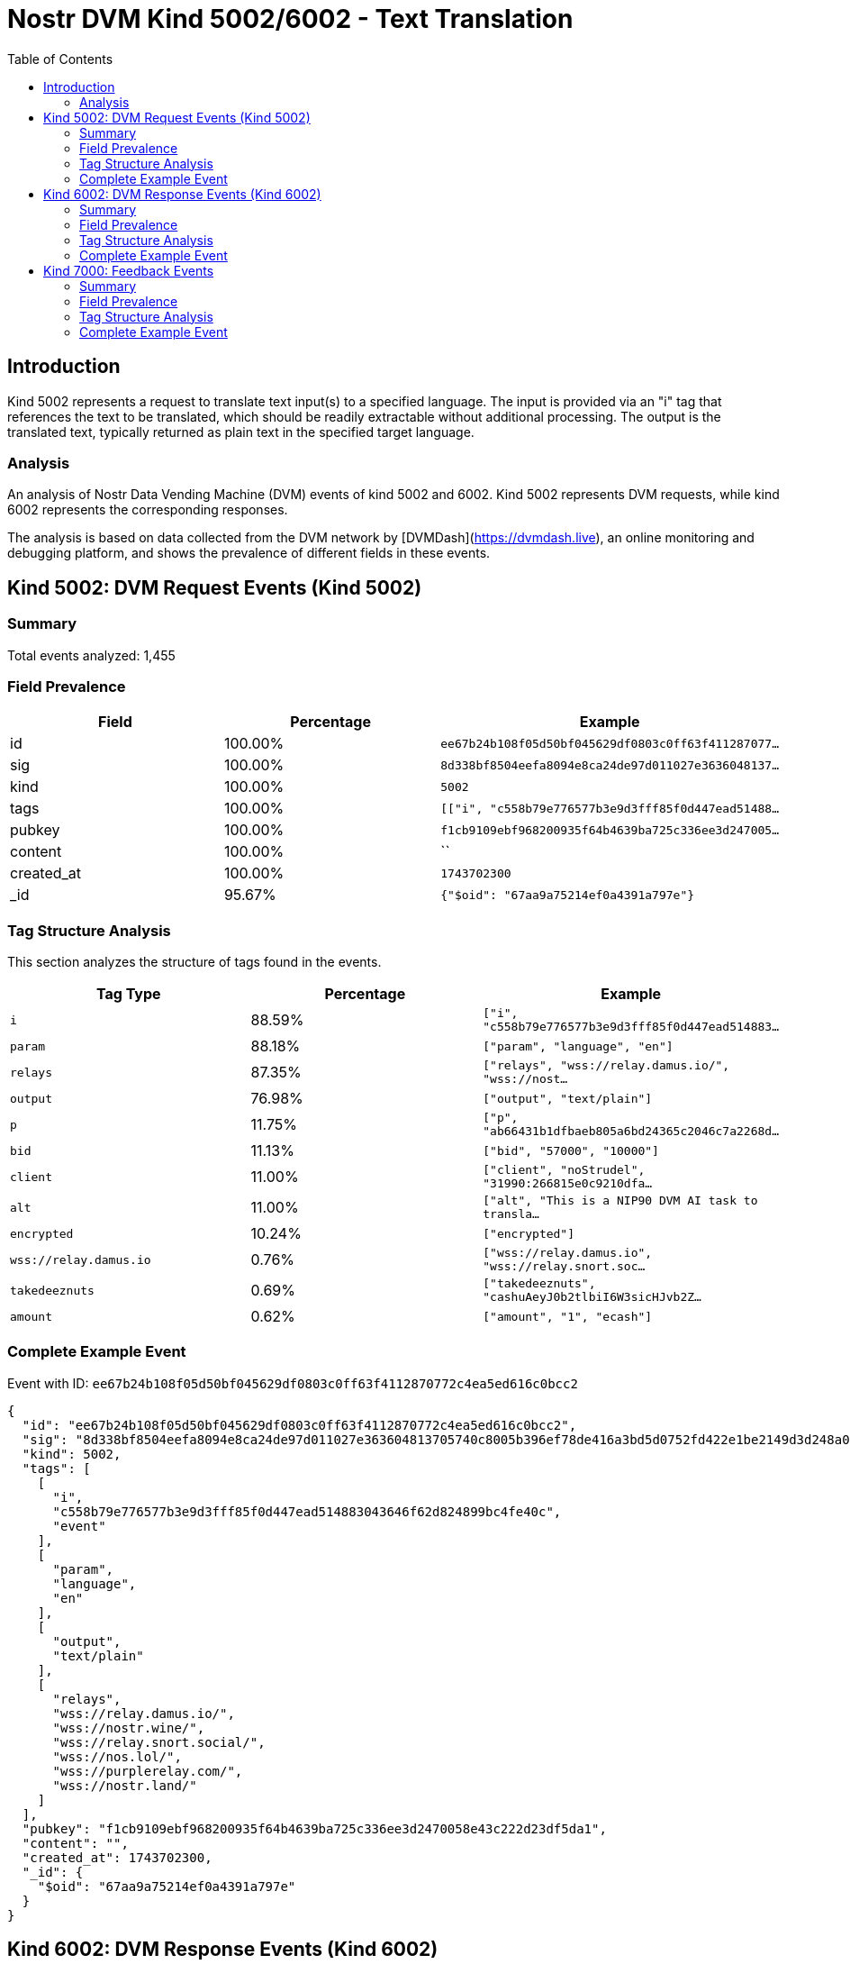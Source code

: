 // GENERATED_TITLE: Text Translation
= Nostr DVM Kind 5002/6002 - Text Translation
:toc:
:toclevels: 3
:source-highlighter: highlight.js

== Introduction

Kind 5002 represents a request to translate text input(s) to a specified language. The input is provided via an "i" tag that references the text to be translated, which should be readily extractable without additional processing. The output is the translated text, typically returned as plain text in the specified target language.

=== Analysis

An analysis of Nostr Data Vending Machine (DVM) events of kind 5002 and 6002.
Kind 5002 represents DVM requests, while kind 6002 represents the corresponding responses.

The analysis is based on data collected from the DVM network by [DVMDash](https://dvmdash.live), an online monitoring and debugging platform, and shows the prevalence of different fields in these events.

== Kind 5002: DVM Request Events (Kind 5002)

=== Summary

Total events analyzed: 1,455

=== Field Prevalence

[options="header"]
|===
|Field|Percentage|Example
|id|100.00%|`ee67b24b108f05d50bf045629df0803c0ff63f411287077...`
|sig|100.00%|`8d338bf8504eefa8094e8ca24de97d011027e3636048137...`
|kind|100.00%|`5002`
|tags|100.00%|`[["i", "c558b79e776577b3e9d3fff85f0d447ead51488...`
|pubkey|100.00%|`f1cb9109ebf968200935f64b4639ba725c336ee3d247005...`
|content|100.00%|``
|created_at|100.00%|`1743702300`
|_id|95.67%|`{"$oid": "67aa9a75214ef0a4391a797e"}`
|===

=== Tag Structure Analysis

This section analyzes the structure of tags found in the events.

[options="header"]
|===
|Tag Type|Percentage|Example
|`i`|88.59%|`["i", "c558b79e776577b3e9d3fff85f0d447ead514883...`
|`param`|88.18%|`["param", "language", "en"]`
|`relays`|87.35%|`["relays", "wss://relay.damus.io/", "wss://nost...`
|`output`|76.98%|`["output", "text/plain"]`
|`p`|11.75%|`["p", "ab66431b1dfbaeb805a6bd24365c2046c7a2268d...`
|`bid`|11.13%|`["bid", "57000", "10000"]`
|`client`|11.00%|`["client", "noStrudel", "31990:266815e0c9210dfa...`
|`alt`|11.00%|`["alt", "This is a NIP90 DVM AI task to transla...`
|`encrypted`|10.24%|`["encrypted"]`
|`wss://relay.damus.io`|0.76%|`["wss://relay.damus.io", "wss://relay.snort.soc...`
|`takedeeznuts`|0.69%|`["takedeeznuts", "cashuAeyJ0b2tlbiI6W3sicHJvb2Z...`
|`amount`|0.62%|`["amount", "1", "ecash"]`
|===

=== Complete Example Event

Event with ID: `ee67b24b108f05d50bf045629df0803c0ff63f4112870772c4ea5ed616c0bcc2`

[source,json]
----
{
  "id": "ee67b24b108f05d50bf045629df0803c0ff63f4112870772c4ea5ed616c0bcc2",
  "sig": "8d338bf8504eefa8094e8ca24de97d011027e363604813705740c8005b396ef78de416a3bd5d0752fd422e1be2149d3d248a0ab2d79925ee30da5599b48fbbe2",
  "kind": 5002,
  "tags": [
    [
      "i",
      "c558b79e776577b3e9d3fff85f0d447ead514883043646f62d824899bc4fe40c",
      "event"
    ],
    [
      "param",
      "language",
      "en"
    ],
    [
      "output",
      "text/plain"
    ],
    [
      "relays",
      "wss://relay.damus.io/",
      "wss://nostr.wine/",
      "wss://relay.snort.social/",
      "wss://nos.lol/",
      "wss://purplerelay.com/",
      "wss://nostr.land/"
    ]
  ],
  "pubkey": "f1cb9109ebf968200935f64b4639ba725c336ee3d2470058e43c222d23df5da1",
  "content": "",
  "created_at": 1743702300,
  "_id": {
    "$oid": "67aa9a75214ef0a4391a797e"
  }
}
----

== Kind 6002: DVM Response Events (Kind 6002)

=== Summary

Total events analyzed: 1,923

=== Field Prevalence

[options="header"]
|===
|Field|Percentage|Example
|id|100.00%|`58abdd24082d16983eed4d9e50b90d0c0bdbbc4662d5d57...`
|sig|100.00%|`5ca9f48b570ddd9681577bceb1784cd8133c32d5a5a487d...`
|kind|100.00%|`6002`
|tags|100.00%|`[["i", "927649a4e6c69724afc4ebd5a96d8c91710448e...`
|pubkey|100.00%|`dd9964fe78ffe6c0c7ad053d6fba2e467562ffe0ed47a7a...`
|content|100.00%|`"("536f5c7e84593c043116852677f093c8f813c8d14039...`
|created_at|100.00%|`1739872358`
|_id|99.84%|`{"$oid": "67a501c5bf904463da15b292"}`
|===

=== Tag Structure Analysis

This section analyzes the structure of tags found in the events.

[options="header"]
|===
|Tag Type|Percentage|Example
|`e`|100.00%|`["e", "84b70da553bfe4b0a94ca354c072286515d4295d...`
|`p`|99.84%|`["p", "f0e8c8a6fa7c30db3a6348e99bac16682d8e1b03...`
|`request`|99.53%|`["request", "{\"content\":\"\",\"created_at\":1...`
|`i`|96.67%|`["i", "927649a4e6c69724afc4ebd5a96d8c91710448ed...`
|`alt`|73.22%|`["alt", "translation result"]`
|`status`|72.07%|`["status", "success"]`
|`count`|20.59%|`["count", "1"]`
|`relays`|11.08%|`["relays", "wss://feeds.nostr.band/", "wss://fe...`
|`encrypted`|2.29%|`["encrypted"]`
|`y`|0.57%|`["y", "99bb5591c9116600f845107d31f9b59e2f7c7e09...`
|`client`|0.47%|`["client", "noStrudel"]`
|===

=== Complete Example Event

Event with ID: `58abdd24082d16983eed4d9e50b90d0c0bdbbc4662d5d5762ea5616c20e87c3d`

[source,json]
----
{
  "id": "58abdd24082d16983eed4d9e50b90d0c0bdbbc4662d5d5762ea5616c20e87c3d",
  "sig": "5ca9f48b570ddd9681577bceb1784cd8133c32d5a5a487d97fee9169e7fda212d4a46dfb9ce2b6bdb74b3ada215e6881590d09c6e335079b473d0d9e92982f62",
  "kind": 6002,
  "tags": [
    [
      "i",
      "927649a4e6c69724afc4ebd5a96d8c91710448ed3a31c761efd0f033db500174",
      "event"
    ],
    [
      "e",
      "84b70da553bfe4b0a94ca354c072286515d4295d0942cb63c5e4f5ced8630366"
    ],
    [
      "p",
      "f0e8c8a6fa7c30db3a6348e99bac16682d8e1b0398694428f3306ebdaba192a8"
    ],
    [
      "request",
      "{\"content\":\"\",\"created_at\":1739872313,\"id\":\"84b70da553bfe4b0a94ca354c072286515d4295d0942cb63c5e4f5ced8630366\",\"kind\":5002,\"pubkey\":\"f0e8c8a6fa7c30db3a6348e99bac16682d8e1b0398694428f3306ebdaba192a8\",\"sig\":\"013804a96c3c686b1f3d19a64f641438d712c32d9a0a55bafafa91846993e020598d1ce48a5e5afc79e4fee918fe3722dedf89690c355a2ffebd8a0ba53b3a4c\",\"tags\":[[\"i\",\"927649a4e6c69724afc4ebd5a96d8c91710448ed3a31c761efd0f033db500174\",\"event\"],[\"param\",\"language\",\"de\"],[\"output\",\"text/plain\"],[\"relays\",\"wss://nos.lol/\",\"wss://offchain.pub/\",\"wss://nostr-pub.wellorder.net/\",\"wss://relay.damus.io/\",\"wss://relay.snort.social/\",\"wss://relay.primal.net/\",\"wss://freerelay.xyz/\",\"wss://relay.current.fyi/\"]]}"
    ],
    [
      "alt",
      "translation result"
    ]
  ],
  "pubkey": "dd9964fe78ffe6c0c7ad053d6fba2e467562ffe0ed47a7a2aa240352139f59b5",
  "content": "\"(\"536f5c7e84593c043116852677f093c8f813c8d14039501db583cdd83cec972f\",\"pubkey\"",
  "created_at": 1739872358,
  "_id": {
    "$oid": "67a501c5bf904463da15b292"
  }
}
----

== Kind 7000: Feedback Events

=== Summary

Total events analyzed: 1,580

=== Field Prevalence

[options="header"]
|===
|Field|Percentage|Example
|id|100.00%|`3f4aa1b53f8ef56e34991146ee4346d7b18d402bd9b861b...`
|sig|100.00%|`384028a72d52bcbfae40bfa473fc87b5b81cfeb2cc91358...`
|kind|100.00%|`7000`
|tags|100.00%|`[["status", "success"], ["amount", "100_000", "...`
|pubkey|100.00%|`ab66431b1dfbaeb805a6bd24365c2046c7a2268de643bd0...`
|content|100.00%|`Job completed successfully`
|created_at|100.00%|`1743702310`
|_id|95.82%|`{"$oid": "67a604dc75610380effcb96f"}`
|===

=== Tag Structure Analysis

This section analyzes the structure of tags found in the events.

[options="header"]
|===
|Tag Type|Percentage|Example
|`e`|100.00%|`["e", "ee67b24b108f05d50bf045629df0803c0ff63f41...`
|`p`|100.00%|`["p", "f1cb9109ebf968200935f64b4639ba725c336ee3...`
|`status`|99.05%|`["status", "success"]`
|`alt`|76.39%|`["alt", "DVM response event"]`
|`relays`|21.65%|`["relays", "wss://feeds.nostr.band/", "wss://fe...`
|`amount`|5.63%|`["amount", "100_000", "botlab@zeuspay.com"]`
|`encrypted`|0.95%|`["encrypted"]`
|`y`|0.95%|`["y", "99bb5591c9116600f845107d31f9b59e2f7c7e09...`
|===

=== Complete Example Event

Event with ID: `3f4aa1b53f8ef56e34991146ee4346d7b18d402bd9b861b3a0605703556d98f1`

[source,json]
----
{
  "id": "3f4aa1b53f8ef56e34991146ee4346d7b18d402bd9b861b3a0605703556d98f1",
  "sig": "384028a72d52bcbfae40bfa473fc87b5b81cfeb2cc91358736b59cba8033077df06a5e7630a6cc4418596db48641e258e26df57425d019c89d098d248ed259ac",
  "kind": 7000,
  "tags": [
    [
      "status",
      "success"
    ],
    [
      "amount",
      "100_000",
      "botlab@zeuspay.com"
    ],
    [
      "e",
      "ee67b24b108f05d50bf045629df0803c0ff63f4112870772c4ea5ed616c0bcc2"
    ],
    [
      "p",
      "f1cb9109ebf968200935f64b4639ba725c336ee3d2470058e43c222d23df5da1"
    ]
  ],
  "pubkey": "ab66431b1dfbaeb805a6bd24365c2046c7a2268de643bd0690a494ca042b705c",
  "content": "Job completed successfully",
  "created_at": 1743702310,
  "_id": {
    "$oid": "67a604dc75610380effcb96f"
  }
}
----

